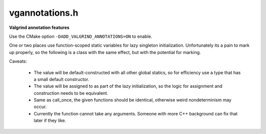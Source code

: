 .. _`sec:vgannotations.h`:

vgannotations.h
###############

**Valgrind annotation features**

Use the CMake option ``-DADD_VALGRIND_ANNOTATIONS=ON`` to enable.

One or two places use function-scoped static variables for lazy singleton
initialization. Unfortunately its a pain to mark up properly, so the following
is a class with the same effect, but with the potential for marking.

Caveats:

  - The value will be default-constructed with all other global statics, so for
    efficiency use a type that has a small default constructor.
  - The value will be assigned to as part of the lazy initialization, so the
    logic for assignment and construction needs to be equivalent.
  - Same as call_once, the given functions should be identical, otherwise weird
    nondeterminism may occur.
  - Currently the function cannot take any arguments. Someone with more C++
    background can fix that later if they like.

.. cpp:class template<typename T> LazySingleton

  .. cpp:type:: T type

  .. cpp:function:: T& get(std::function<T()> f)
